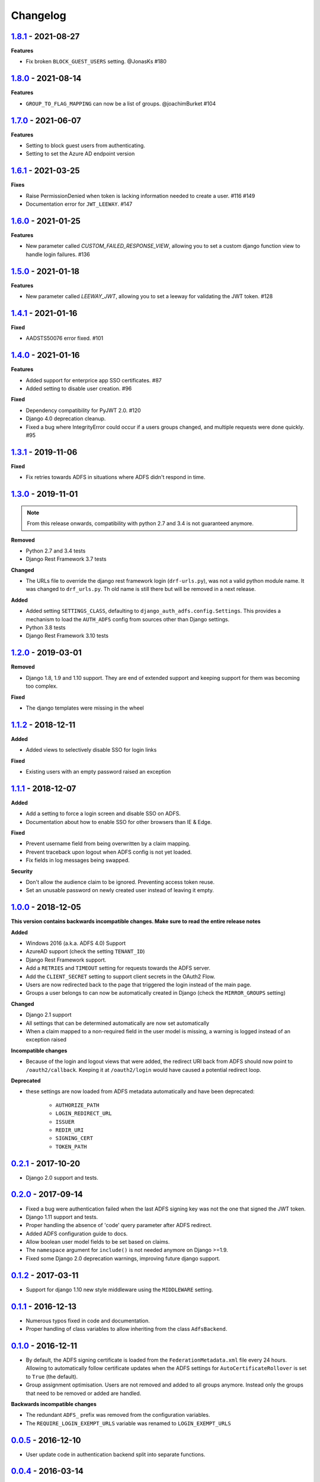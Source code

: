 Changelog
=========

`1.8.1`_ - 2021-08-27
---------------------

**Features**

* Fix broken ``BLOCK_GUEST_USERS`` setting. @JonasKs #180


`1.8.0`_ - 2021-08-14
---------------------

**Features**

* ``GROUP_TO_FLAG_MAPPING`` can now be a list of groups. @joachimBurket #104


`1.7.0`_ - 2021-06-07
---------------------

**Features**

* Setting to block guest users from authenticating.
* Setting to set the Azure AD endpoint version


`1.6.1`_ - 2021-03-25
---------------------

**Fixes**

* Raise PermissionDenied when token is lacking information needed to create a user. #116 #149
* Documentation error for ``JWT_LEEWAY``. #147


`1.6.0`_ - 2021-01-25
---------------------

**Features**

* New parameter called `CUSTOM_FAILED_RESPONSE_VIEW`, allowing you to set a custom django function view to handle login
  failures. #136


`1.5.0`_ - 2021-01-18
---------------------

**Features**

* New parameter called `LEEWAY_JWT`, allowing you to set a leeway for validating the JWT token. #128


`1.4.1`_ - 2021-01-16
---------------------

**Fixed**

* AADSTS50076 error fixed. #101


`1.4.0`_ - 2021-01-16
---------------------

**Features**

* Added support for enterprice app SSO certificates. #87
* Added setting to disable user creation. #96

**Fixed**

* Dependency compatibility for PyJWT 2.0. #120
* Django 4.0 deprecation cleanup.
* Fixed a bug where IntegrityError could occur if a users groups changed, and multiple requests were done quickly. #95


`1.3.1`_ - 2019-11-06
---------------------

**Fixed**

* Fix retries towards ADFS in situations where ADFS didn't respond in time.

`1.3.0`_ - 2019-11-01
---------------------

.. note::

    From this release onwards, compatibility with python 2.7 and 3.4 is not guaranteed anymore.

**Removed**

* Python 2.7 and 3.4 tests
* Django Rest Framework 3.7 tests

**Changed**

* The URLs file to override the django rest framework login (``drf-urls.py``), was not a valid python module name.
  It was changed to ``drf_urls.py``. Th old name is still there but will be removed in a next release.

**Added**

* Added setting ``SETTINGS_CLASS``, defaulting to
  ``django_auth_adfs.config.Settings``. This provides a mechanism to load the
  ``AUTH_ADFS`` config from sources other than Django settings.
* Python 3.8 tests
* Django Rest Framework 3.10 tests

`1.2.0`_ - 2019-03-01
---------------------

**Removed**

* Django 1.8, 1.9 and 1.10 support. They are end of extended support and keeping support for them was becoming too
  complex.

**Fixed**

* The django templates were missing in the wheel

`1.1.2`_ - 2018-12-11
---------------------

**Added**

* Added views to selectively disable SSO for login links

**Fixed**

* Existing users with an empty password raised an exception

`1.1.1`_ - 2018-12-07
---------------------

**Added**

* Add a setting to force a login screen and disable SSO on ADFS.
* Documentation about how to enable SSO for other browsers than IE & Edge.

**Fixed**

* Prevent username field from being overwritten by a claim mapping.
* Prevent traceback upon logout when ADFS config is not yet loaded.
* Fix fields in log messages being swapped.

**Security**

* Don't allow the audience claim to be ignored. Preventing access token reuse.
* Set an unusable password on newly created user instead of leaving it empty.

`1.0.0`_ - 2018-12-05
---------------------

**This version contains backwards incompatible changes. Make sure to read the entire release notes**

**Added**

* Windows 2016 (a.k.a. ADFS 4.0) Support
* AzureAD support (check the setting ``TENANT_ID``)
* Django Rest Framework support.
* Add a ``RETRIES`` and ``TIMEOUT`` setting for requests towards the ADFS server.
* Add the ``CLIENT_SECRET`` setting to support client secrets in the OAuth2 Flow.
* Users are now redirected back to the page that triggered the login instead of the main page.
* Groups a user belongs to can now be automatically created in Django (check the ``MIRROR_GROUPS`` setting)

**Changed**

* Django 2.1 support
* All settings that can be determined automatically are now set automatically
* When a claim mapped to a non-required field in the user model is missing,
  a warning is logged instead of an exception raised

**Incompatible changes**

* Because of the login and logout views that were added, the redirect URI back from ADFS should
  now point to ``/oauth2/callback``. Keeping it at ``/oauth2/login`` would have caused a potential redirect loop.

**Deprecated**

* these settings are now loaded from ADFS metadata automatically and have been deprecated:

    * ``AUTHORIZE_PATH``
    * ``LOGIN_REDIRECT_URL``
    * ``ISSUER``
    * ``REDIR_URI``
    * ``SIGNING_CERT``
    * ``TOKEN_PATH``


`0.2.1`_ - 2017-10-20
---------------------

* Django 2.0 support and tests.

`0.2.0`_ - 2017-09-14
---------------------

* Fixed a bug were authentication failed when the last ADFS signing key was not the one that signed the JWT token.
* Django 1.11 support and tests.
* Proper handling the absence of 'code' query parameter after ADFS redirect.
* Added ADFS configuration guide to docs.
* Allow boolean user model fields to be set based on claims.
* The ``namespace`` argument for ``include()`` is not needed anymore on Django >=1.9.
* Fixed some Django 2.0 deprecation warnings, improving future django support.

`0.1.2`_ - 2017-03-11
---------------------

* Support for django 1.10 new style middleware using the ``MIDDLEWARE`` setting.

`0.1.1`_ - 2016-12-13
---------------------

* Numerous typos fixed in code and documentation.
* Proper handling of class variables to allow inheriting from the class ``AdfsBackend``.

`0.1.0`_ - 2016-12-11
---------------------

* By default, the ADFS signing certificate is loaded from the ``FederationMetadata.xml`` file every 24 hours.
  Allowing to automatically follow certificate updates when the ADFS settings for ``AutoCertificateRollover``
  is set to ``True`` (the default).
* Group assignment optimisation. Users are not removed and added to all groups anymore. Instead only the
  groups that need to be removed or added are handled.

**Backwards incompatible changes**

* The redundant ``ADFS_`` prefix was removed from the configuration variables.
* The ``REQUIRE_LOGIN_EXEMPT_URLS`` variable was renamed to ``LOGIN_EXEMPT_URLS``

`0.0.5`_ - 2016-12-10
---------------------

* User update code in authentication backend split into separate functions.

`0.0.4`_ - 2016-03-14
---------------------

* Made the absence of the group claim non-fatal to allow users without a group.

`0.0.3`_ - 2016-02-21
---------------------

* ADFS_REDIR_URI is now a required setting
* Now supports Python 2.7, 3.4 and 3.5
* Now supports Django 1.7, 1.8 and 1.9
* Added debug logging to aid in troubleshooting
* Added unit tests
* Lot's of code cleanup

`0.0.2`_ - 2016-02-11
---------------------

* Fixed a possible issue with the cryptography package when used with apache + mod_wsgi.
* Added a optional context processor to make the ADFS authentication URL available as a template variable (ADFS_AUTH_URL).
* Added a optional middleware class to be able force an anonymous user to authenticate.

0.0.1 - 2016-02-09
------------------

* Initial release

.. _1.8.1: https://github.com/snok/django-auth-adfs/compare/1.8.0...1.8.1
.. _1.8.0: https://github.com/snok/django-auth-adfs/compare/1.7.0...1.8.0
.. _1.7.0: https://github.com/snok/django-auth-adfs/compare/1.6.1...1.7.0
.. _1.6.1: https://github.com/snok/django-auth-adfs/compare/1.6.0...1.6.1
.. _1.6.0: https://github.com/snok/django-auth-adfs/compare/1.5.0...1.6.0
.. _1.5.0: https://github.com/jobec/django-auth-adfs/compare/1.4.1...1.5.0
.. _1.4.1: https://github.com/jobec/django-auth-adfs/compare/1.4.0...1.4.1
.. _1.4.0: https://github.com/jobec/django-auth-adfs/compare/1.3.1...1.4.0
.. _1.3.1: https://github.com/jobec/django-auth-adfs/compare/1.3.0...1.3.1
.. _1.3.0: https://github.com/jobec/django-auth-adfs/compare/1.2.0...1.3.0
.. _1.2.0: https://github.com/jobec/django-auth-adfs/compare/1.1.2...1.2.0
.. _1.1.2: https://github.com/jobec/django-auth-adfs/compare/1.1.1...1.1.2
.. _1.1.1: https://github.com/jobec/django-auth-adfs/compare/1.0.0...1.1.1
.. _1.0.0: https://github.com/jobec/django-auth-adfs/compare/0.2.1...1.0.0
.. _0.2.1: https://github.com/jobec/django-auth-adfs/compare/0.2.0...0.2.1
.. _0.2.0: https://github.com/jobec/django-auth-adfs/compare/0.1.2...0.2.0
.. _0.1.2: https://github.com/jobec/django-auth-adfs/compare/0.1.1...0.1.2
.. _0.1.1: https://github.com/jobec/django-auth-adfs/compare/0.1.0...0.1.1
.. _0.1.0: https://github.com/jobec/django-auth-adfs/compare/0.0.5...0.1.0
.. _0.0.5: https://github.com/jobec/django-auth-adfs/compare/0.0.4...0.0.5
.. _0.0.4: https://github.com/jobec/django-auth-adfs/compare/0.0.3...0.0.4
.. _0.0.3: https://github.com/jobec/django-auth-adfs/compare/0.0.2...0.0.3
.. _0.0.2: https://github.com/jobec/django-auth-adfs/compare/0.0.1...0.0.2
